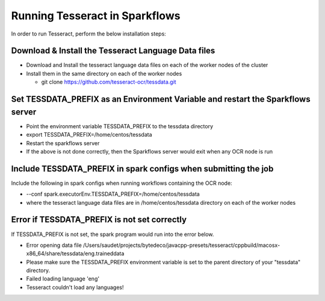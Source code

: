 Running Tesseract in Sparkflows
=====================

In order to run Tesseract, perform the below installation steps:

Download & Install the Tesseract Language Data  files
-------
 
* Download and Install the tesseract language data files on each of the worker nodes of the cluster
* Install them in the same directory on each of the worker nodes

  * git clone https://github.com/tesseract-ocr/tessdata.git


Set TESSDATA_PREFIX as an Environment Variable and restart the Sparkflows server
-----

* Point the environment variable TESSDATA_PREFIX to the tessdata directory
* export TESSDATA_PREFIX=/home/centos/tessdata
* Restart the sparkflows server

*  If the above is not done correctly, then the Sparkflows server would exit when any OCR node is run


Include TESSDATA_PREFIX in spark configs when submitting the job
--------

Include the following in spark configs when running workflows containing the OCR node:

* --conf spark.executorEnv.TESSDATA_PREFIX=/home/centos/tessdata
* where the tesseract language data files are in /home/centos/tessdata directory on each of the worker nodes


Error if TESSDATA_PREFIX is not set correctly
-----

 
If TESSDATA_PREFIX is not set, the spark program would run into the error below.

* Error opening data file /Users/saudet/projects/bytedeco/javacpp-presets/tesseract/cppbuild/macosx-x86_64/share/tessdata/eng.traineddata
* Please make sure the TESSDATA_PREFIX environment variable is set to the parent directory of your "tessdata" directory.
* Failed loading language 'eng'
* Tesseract couldn't load any languages!
